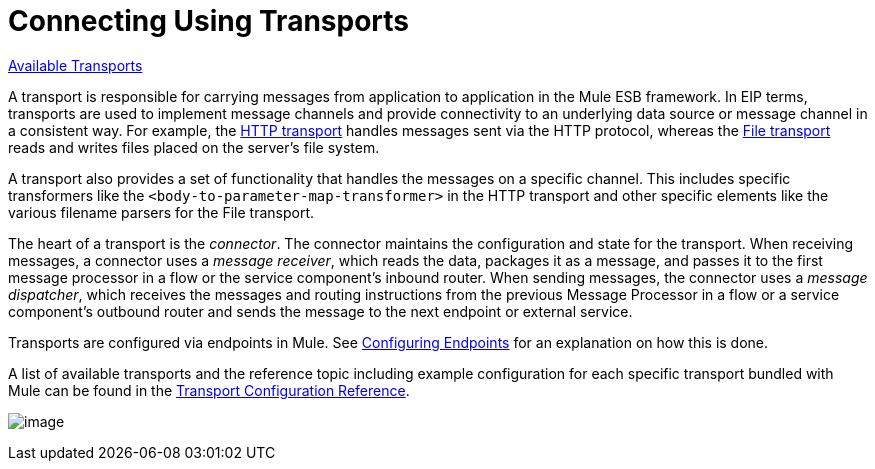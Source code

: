 = Connecting Using Transports

link:/documentation-3.2/display/32X/Transports+Reference[Available Transports]

A transport is responsible for carrying messages from application to application in the Mule ESB framework. In EIP terms, transports are used to implement message channels and provide connectivity to an underlying data source or message channel in a consistent way. For example, the link:/documentation-3.2/display/32X/HTTP+Transport+Reference[HTTP transport] handles messages sent via the HTTP protocol, whereas the link:/documentation-3.2/display/32X/File+Transport+Reference[File transport] reads and writes files placed on the server's file system.

A transport also provides a set of functionality that handles the messages on a specific channel. This includes specific transformers like the `<body-to-parameter-map-transformer>` in the HTTP transport and other specific elements like the various filename parsers for the File transport.

The heart of a transport is the _connector_. The connector maintains the configuration and state for the transport. When receiving messages, a connector uses a _message receiver_, which reads the data, packages it as a message, and passes it to the first message processor in a flow or the service component's inbound router. When sending messages, the connector uses a _message dispatcher_, which receives the messages and routing instructions from the previous Message Processor in a flow or a service component's outbound router and sends the message to the next endpoint or external service.

Transports are configured via endpoints in Mule. See link:/documentation-3.2/display/32X/Configuring+Endpoints[Configuring Endpoints] for an explanation on how this is done.

A list of available transports and the reference topic including example configuration for each specific transport bundled with Mule can be found in the link:/documentation-3.2/display/32X/Transports+Reference[Transport Configuration Reference].

image:/documentation-3.2/download/attachments/31031742/transports.png?version=1&modificationDate=1296688488068[image]
